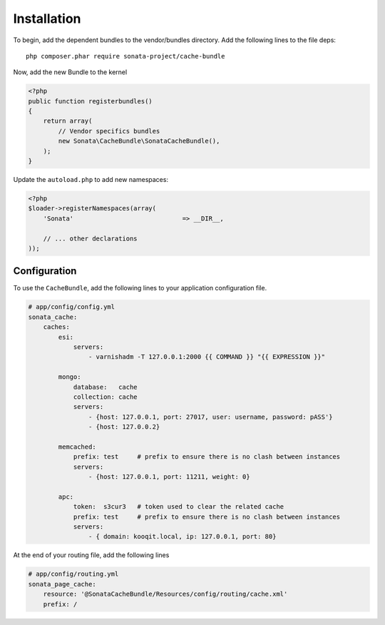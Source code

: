 Installation
============

To begin, add the dependent bundles to the vendor/bundles directory. Add the following lines to the file deps::

    php composer.phar require sonata-project/cache-bundle

Now, add the new Bundle to the kernel

.. code-block:: php

    <?php
    public function registerbundles()
    {
        return array(
            // Vendor specifics bundles
            new Sonata\CacheBundle\SonataCacheBundle(),
        );
    }

Update the ``autoload.php`` to add new namespaces:

.. code-block:: php

    <?php
    $loader->registerNamespaces(array(
        'Sonata'                             => __DIR__,

        // ... other declarations
    ));


Configuration
-------------

To use the ``CacheBundle``, add the following lines to your application configuration
file.

.. code-block:: yaml

    # app/config/config.yml
    sonata_cache:
        caches:
            esi:
                servers:
                    - varnishadm -T 127.0.0.1:2000 {{ COMMAND }} "{{ EXPRESSION }}"

            mongo:
                database:   cache
                collection: cache
                servers:
                    - {host: 127.0.0.1, port: 27017, user: username, password: pASS'}
                    - {host: 127.0.0.2}

            memcached:
                prefix: test     # prefix to ensure there is no clash between instances
                servers:
                    - {host: 127.0.0.1, port: 11211, weight: 0}

            apc:
                token:  s3cur3   # token used to clear the related cache
                prefix: test     # prefix to ensure there is no clash between instances
                servers:
                    - { domain: kooqit.local, ip: 127.0.0.1, port: 80}


At the end of your routing file, add the following lines

.. code-block:: yaml

    # app/config/routing.yml
    sonata_page_cache:
        resource: '@SonataCacheBundle/Resources/config/routing/cache.xml'
        prefix: /
